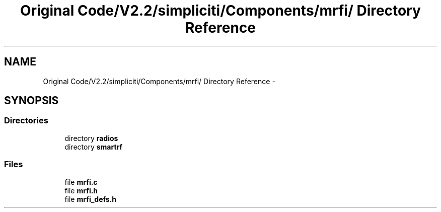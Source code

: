 .TH "Original Code/V2.2/simpliciti/Components/mrfi/ Directory Reference" 3 "Sun Jun 16 2013" "Version VER 0.0" "Chronos Ti - Original Firmware" \" -*- nroff -*-
.ad l
.nh
.SH NAME
Original Code/V2.2/simpliciti/Components/mrfi/ Directory Reference \- 
.SH SYNOPSIS
.br
.PP
.SS "Directories"

.in +1c
.ti -1c
.RI "directory \fBradios\fP"
.br
.ti -1c
.RI "directory \fBsmartrf\fP"
.br
.in -1c
.SS "Files"

.in +1c
.ti -1c
.RI "file \fBmrfi\&.c\fP"
.br
.ti -1c
.RI "file \fBmrfi\&.h\fP"
.br
.ti -1c
.RI "file \fBmrfi_defs\&.h\fP"
.br
.in -1c
